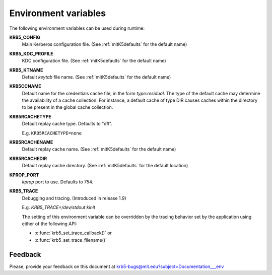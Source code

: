 Environment variables
=====================

The following environment variables can be used during runtime:

**KRB5_CONFIG**
    Main Kerberos configuration file.  (See :ref:`mitK5defaults` for
    the default name)

**KRB5_KDC_PROFILE**
    KDC configuration file.  (See :ref:`mitK5defaults` for the default
    name)

**KRB5_KTNAME**
    Default *keytab* file name.  (See :ref:`mitK5defaults` for the
    default name)

**KRB5CCNAME**
    Default name for the credentials cache file, in the form *type*\:\
    *residual*.  The type of the default cache may determine the
    availability of a cache collection.  For instance, a default cache
    of type DIR causes caches within the directory to be present in
    the global cache collection.

**KRB5RCACHETYPE**
    Default replay cache type. Defaults to "dfl".

    E.g. ``KRB5RCACHETYPE=none``

**KRB5RCACHENAME**
    Default replay cache name.  (See :ref:`mitK5defaults` for the
    default name)

**KRB5RCACHEDIR**
    Default replay cache directory.  (See :ref:`mitK5defaults` for the
    default location)

**KPROP_PORT**
    *kprop* port to use.  Defaults to 754.

**KRB5_TRACE**
    Debugging and tracing. (Introduced in release 1.9)

    E.g. *KRB5_TRACE=/dev/stdout kinit*

    The setting of this environment variable can be overridden by
    the tracing behavior set by the application using either of the following API:

    * :c:func:`krb5_set_trace_callback()` or
    * :c:func:`krb5_set_trace_filename()`


Feedback
--------

Please, provide your feedback on this document at
krb5-bugs@mit.edu?subject=Documentation___env
